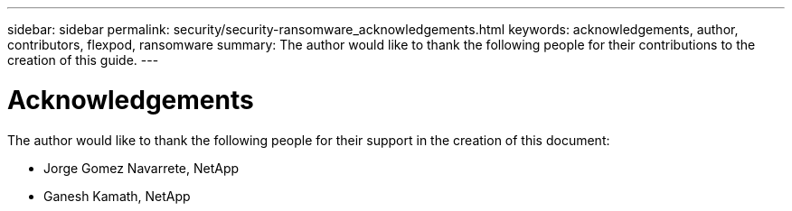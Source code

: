 ---
sidebar: sidebar
permalink: security/security-ransomware_acknowledgements.html
keywords: acknowledgements, author, contributors, flexpod, ransomware
summary: The author would like to thank the following people for their contributions to the creation of this guide.
---

= Acknowledgements
:hardbreaks:
:nofooter:
:icons: font
:linkattrs:
:imagesdir: ./../media/

//
// This file was created with NDAC Version 2.0 (August 17, 2020)
//
// 2021-05-20 14:17:51.444625
//

The author would like to thank the following people for their support in the creation of this document:

* Jorge Gomez Navarrete, NetApp
* Ganesh Kamath, NetApp
